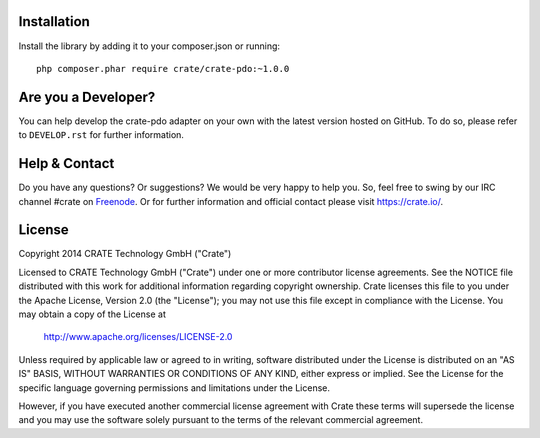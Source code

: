 .. image:: https://cdn.crate.io/web/1.0.0/img/logo-solid.png
    :width: 155px
    :height: 45px
    :alt: Crate
    :target: https://crate.io

.. image:: https://travis-ci.org/Ocramius/crate-pdo.svg?branch=master
    :target: https://travis-ci.org/Ocramius/crate-pdo
    :alt: Build status

.. image:: https://scrutinizer-ci.com/g/Ocramius/crate-pdo/badges/coverage.png?b=master
    :target: https://scrutinizer-ci.com/g/Ocramius/crate-pdo/?branch=master
    :alt: Coverage

.. image:: https://scrutinizer-ci.com/g/Ocramius/crate-pdo/badges/quality-score.png?b=master
    :target: https://scrutinizer-ci.com/g/Ocramius/crate-pdo/?branch=master
    :alt: Quality


Installation
============

Install the library by adding it to your composer.json or running::

    php composer.phar require crate/crate-pdo:~1.0.0

Are you a Developer?
====================

You can help develop the crate-pdo adapter on your own with the latest version hosted on
GitHub.
To do so, please refer to ``DEVELOP.rst`` for further information.

Help & Contact
==============

Do you have any questions? Or suggestions? We would be very happy
to help you. So, feel free to swing by our IRC channel #crate on Freenode_.
Or for further information and official contact please
visit `https://crate.io/ <https://crate.io/>`_.

.. _Freenode: http://freenode.net

License
=======

Copyright 2014 CRATE Technology GmbH ("Crate")

Licensed to CRATE Technology GmbH ("Crate") under one or more contributor
license agreements.  See the NOTICE file distributed with this work for
additional information regarding copyright ownership.  Crate licenses
this file to you under the Apache License, Version 2.0 (the "License");
you may not use this file except in compliance with the License.  You may
obtain a copy of the License at

  http://www.apache.org/licenses/LICENSE-2.0

Unless required by applicable law or agreed to in writing, software
distributed under the License is distributed on an "AS IS" BASIS, WITHOUT
WARRANTIES OR CONDITIONS OF ANY KIND, either express or implied.  See the
License for the specific language governing permissions and limitations
under the License.

However, if you have executed another commercial license agreement
with Crate these terms will supersede the license and you may use the
software solely pursuant to the terms of the relevant commercial agreement.
